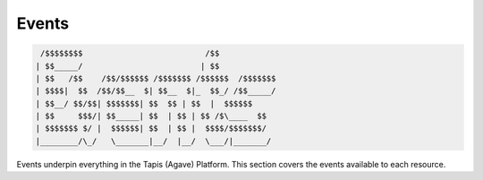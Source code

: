 
Events
------

.. code-block:: json

    /$$$$$$$$                          /$$            
   | $$_____/                         | $$            
   | $$   /$$    /$$/$$$$$$ /$$$$$$$ /$$$$$$  /$$$$$$$
   | $$$$|  $$  /$$/$$__  $| $$__  $|_  $$_/ /$$_____/
   | $$__/ $$/$$| $$$$$$$| $$  $$ | $$  |  $$$$$$ 
   | $$     $$$/| $$_____| $$  | $$ | $$ /$\____  $$
   | $$$$$$$ $/ |  $$$$$$| $$  | $$ |  $$$$/$$$$$$$/
   |________/\_/   \_______|__/  |__/  \___/|_______/

Events underpin everything in the Tapis (Agave) Platform. This section covers the events available to each resource.
